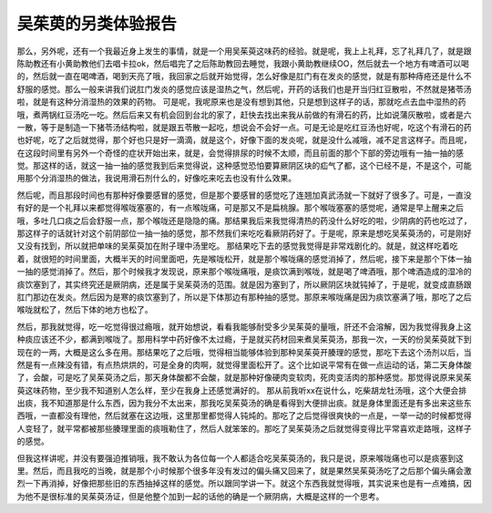 吴茱萸的另类体验报告
=======================

那么，另外呢，还有一个我最近身上发生的事情，就是一个用吴茱萸这味药的经验。就是呢，我上上礼拜，忘了礼拜几了，就是跟陈助教还有小黄助教他们去唱卡拉ok，然后唱完了之后陈助教回去睡觉，我跟小黄助教继续OO，然后就去一个地方有啤酒可以喝的，然后就一直在喝啤酒，喝到天亮了哦，我回家之后就开始觉得，怎么好像是肛门有在发炎的感觉，就是有那种痔疮还是什么不舒服的感觉。那么一般来讲我们说肛门发炎的感觉应该是湿热之气，然后呢，开药的话我们也是开当归红豆散啦，不然就是猪苓汤啦，就是有这种分消湿热的效果的药物。
可是呢，我呢原来也是没有想到其他，只是想到这样子的话，那就吃点去血中湿热的药哦，煮两锅红豆汤吃一吃。然后后来又有机会回到台北的家了，赶快去找出来我从前做的有滑石的药，比如说蒲灰散啦，或者是六一散，等于是制造一下猪苓汤结构啦，就是跟五苓散一起吃，想说会不会好一点。可是无论是吃红豆汤也好呢，吃这个有滑石的药也好呢，吃了之后就觉得，那个好也只是好一滴滴，就是这个，好像下面的发炎呢，就是没什么减哦，减不足言这样子。而且呢，在这段时间里有另外一个奇怪的症状开始出来，就是，会觉得排尿的时候不太顺，而且前面的那个下部的旁边哦有一抽一抽的感觉。那这样的话，就这一抽一抽的感觉我到后来觉得说，这种感觉恐怕要算厥阴区块的疝气了都，这个已经不是，不是这个，可能用那个分消湿热的做法，我说用滑石剂什么的，好像吃来吃去也没有什么效果。

然后呢，而且那段时间也有那种好像要感冒的感觉，但是那个要感冒的感觉吃了连翘加真武汤就一下就好了很多了。可是，一直没有好的是一个礼拜以来都觉得喉咙塞塞的，有一点喉咙痛，可是那又不是扁桃腺。那个喉咙塞塞的感觉呢，通常是早上醒来之后哦，多吐几口痰之后会舒服一点，那个喉咙还是隐隐的痛。那结果我后来我觉得清热的药没什么好吃的啦，少阴病的药也吃过了，那这样子的话就针对这个前阴部位一抽一抽的感觉，那不然我们来吃吃看厥阴药好了。于是呢，原来是想吃吴茱萸汤的，可是刚好又没有找到，所以就把单味的吴茱萸加在附子理中汤里吃。
那结果吃下去的感觉我觉得是非常戏剧化的。就是，就这样吃着吃着，就很短的时间里面，大概半天的时间里面吧，先是喉咙松开，就是那个喉咙痛的感觉消掉了，然后呢，接下来是那个下体一抽一抽的感觉消掉了。然后，那个时候我才发现说，原来那个喉咙痛哦，是痰饮满到喉咙，就是喝了啤酒哦，那个啤酒造成的湿冷的痰饮塞到了，其实终究还是厥阴病，还是属于吴茱萸汤的范围。就是因为塞到了，所以厥阴区块就钝掉了，于是呢，就变成直肠跟肛门那边在发炎。然后因为是寒的痰饮塞到了，所以是下体那边有那种抽的感觉。那原来喉咙痛是因为痰饮塞满了哦，那吃了之后喉咙就松了，然后下体的地方也松了。

然后，那我就觉得，吃一吃觉得很过瘾哦，就开始想说，看看我能够耐受多少吴茱萸的量哦，肝还不会溶解，因为我觉得我身上这种痰应该还不少，都满到喉咙了。那用科学中药好像不太过瘾，于是就买药材回来煮吴茱萸汤，那我一次，一天的份吴茱萸就下到现在的一两，大概是这么多在用。那结果吃了之后哦，觉得相当能够体验到那种吴茱萸开腠理的感觉，那吃下去这个汤剂以后，当然是有一点辣没有错，有点热烘烘的，可是全身的肉啊，就觉得里面松开了。这个比如说平常有在做一点运动的话，第二天身体酸了，会酸，可是吃了吴茱萸汤之后，那天身体酸都不会酸，就是那种好像硬肉变软肉，死肉变活肉的那种感觉。那觉得说原来吴茱萸这味药物，至少我不知道别人怎么样，至少在我身上还感觉满好的。
那从前我听xx在说什么，吃柴胡龙牡汤哦，这个大便会排出痰，我不知道那是什么东西，因为我分不太出来，那我吃吴茱萸汤的确是看得到大便排出痰。就是身体里面还是有多出来这些东西哦，一直都没有理他，然后就塞在这边哦，这里那里都觉得人钝炖的。那吃了之后觉得很爽快的一点是，一举一动的时候都觉得人变轻了，就平常都被那些腠理里面的痰哦勒住了，然后人就笨笨的。那吃了吴茱萸汤之后就觉得变得比平常喜欢走路哦，这样子的感觉。

但我这样讲呢，并没有要强迫推销哦，我不敢认为各位每一个人都适合吃吴茱萸汤的，我只是说，原来喉咙痛也可以是痰塞到这里。然后，而且我吃的当晚，就是那个小时候那个很多年没有发过的偏头痛又回来了，就是果然吴茱萸汤吃了之后那个偏头痛会激烈一下再消掉，好像把那些旧的东西抽掉这样的感觉。所以跟同学讲一下。就这个东西我就觉得哦，其实说来也是有一点难搞，因为他不是很标准的吴茱萸汤证，但是他整个加到一起的话他的确是一个厥阴病，大概是这样的一个思考。
